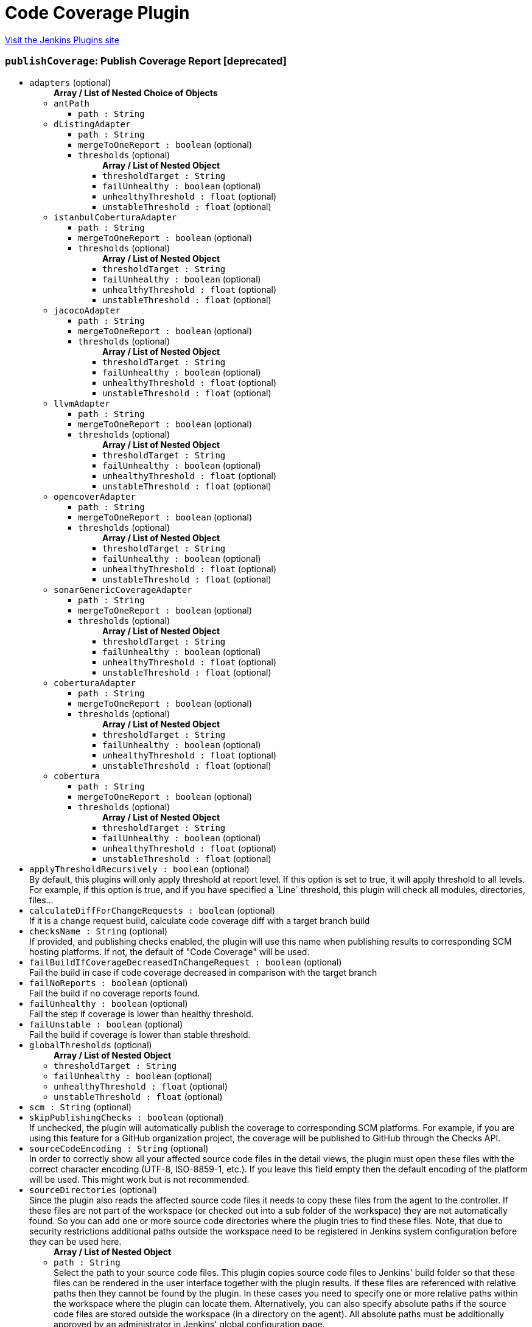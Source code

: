 = Code Coverage Plugin
:page-layout: pipelinesteps

:notitle:
:description:
:author:
:email: jenkinsci-users@googlegroups.com
:sectanchors:
:toc: left
:compat-mode!:


++++
<a href="https://plugins.jenkins.io/code-coverage-api">Visit the Jenkins Plugins site</a>
++++


=== `publishCoverage`: Publish Coverage Report [deprecated]
++++
<ul><li><code>adapters</code> (optional)
<ul><b>Array / List of Nested Choice of Objects</b>
<li><code>antPath</code><div>
<ul><li><code>path : String</code>
</li>
</ul></div></li>
<li><code>dListingAdapter</code><div>
<ul><li><code>path : String</code>
</li>
<li><code>mergeToOneReport : boolean</code> (optional)
</li>
<li><code>thresholds</code> (optional)
<ul><b>Array / List of Nested Object</b>
<li><code>thresholdTarget : String</code>
</li>
<li><code>failUnhealthy : boolean</code> (optional)
</li>
<li><code>unhealthyThreshold : float</code> (optional)
</li>
<li><code>unstableThreshold : float</code> (optional)
</li>
</ul></li>
</ul></div></li>
<li><code>istanbulCoberturaAdapter</code><div>
<ul><li><code>path : String</code>
</li>
<li><code>mergeToOneReport : boolean</code> (optional)
</li>
<li><code>thresholds</code> (optional)
<ul><b>Array / List of Nested Object</b>
<li><code>thresholdTarget : String</code>
</li>
<li><code>failUnhealthy : boolean</code> (optional)
</li>
<li><code>unhealthyThreshold : float</code> (optional)
</li>
<li><code>unstableThreshold : float</code> (optional)
</li>
</ul></li>
</ul></div></li>
<li><code>jacocoAdapter</code><div>
<ul><li><code>path : String</code>
</li>
<li><code>mergeToOneReport : boolean</code> (optional)
</li>
<li><code>thresholds</code> (optional)
<ul><b>Array / List of Nested Object</b>
<li><code>thresholdTarget : String</code>
</li>
<li><code>failUnhealthy : boolean</code> (optional)
</li>
<li><code>unhealthyThreshold : float</code> (optional)
</li>
<li><code>unstableThreshold : float</code> (optional)
</li>
</ul></li>
</ul></div></li>
<li><code>llvmAdapter</code><div>
<ul><li><code>path : String</code>
</li>
<li><code>mergeToOneReport : boolean</code> (optional)
</li>
<li><code>thresholds</code> (optional)
<ul><b>Array / List of Nested Object</b>
<li><code>thresholdTarget : String</code>
</li>
<li><code>failUnhealthy : boolean</code> (optional)
</li>
<li><code>unhealthyThreshold : float</code> (optional)
</li>
<li><code>unstableThreshold : float</code> (optional)
</li>
</ul></li>
</ul></div></li>
<li><code>opencoverAdapter</code><div>
<ul><li><code>path : String</code>
</li>
<li><code>mergeToOneReport : boolean</code> (optional)
</li>
<li><code>thresholds</code> (optional)
<ul><b>Array / List of Nested Object</b>
<li><code>thresholdTarget : String</code>
</li>
<li><code>failUnhealthy : boolean</code> (optional)
</li>
<li><code>unhealthyThreshold : float</code> (optional)
</li>
<li><code>unstableThreshold : float</code> (optional)
</li>
</ul></li>
</ul></div></li>
<li><code>sonarGenericCoverageAdapter</code><div>
<ul><li><code>path : String</code>
</li>
<li><code>mergeToOneReport : boolean</code> (optional)
</li>
<li><code>thresholds</code> (optional)
<ul><b>Array / List of Nested Object</b>
<li><code>thresholdTarget : String</code>
</li>
<li><code>failUnhealthy : boolean</code> (optional)
</li>
<li><code>unhealthyThreshold : float</code> (optional)
</li>
<li><code>unstableThreshold : float</code> (optional)
</li>
</ul></li>
</ul></div></li>
<li><code>coberturaAdapter</code><div>
<ul><li><code>path : String</code>
</li>
<li><code>mergeToOneReport : boolean</code> (optional)
</li>
<li><code>thresholds</code> (optional)
<ul><b>Array / List of Nested Object</b>
<li><code>thresholdTarget : String</code>
</li>
<li><code>failUnhealthy : boolean</code> (optional)
</li>
<li><code>unhealthyThreshold : float</code> (optional)
</li>
<li><code>unstableThreshold : float</code> (optional)
</li>
</ul></li>
</ul></div></li>
<li><code>cobertura</code><div>
<ul><li><code>path : String</code>
</li>
<li><code>mergeToOneReport : boolean</code> (optional)
</li>
<li><code>thresholds</code> (optional)
<ul><b>Array / List of Nested Object</b>
<li><code>thresholdTarget : String</code>
</li>
<li><code>failUnhealthy : boolean</code> (optional)
</li>
<li><code>unhealthyThreshold : float</code> (optional)
</li>
<li><code>unstableThreshold : float</code> (optional)
</li>
</ul></li>
</ul></div></li>
</ul></li>
<li><code>applyThresholdRecursively : boolean</code> (optional)
<div>By default, this plugins will only apply threshold at report level. If this option is set to true, it will apply threshold to all levels. For example, if this option is true, and if you have specified a `Line` threshold, this plugin will check all modules, directories, files...</div>

</li>
<li><code>calculateDiffForChangeRequests : boolean</code> (optional)
<div>If it is a change request build, calculate code coverage diff with a target branch build</div>

</li>
<li><code>checksName : String</code> (optional)
<div><div>
 If provided, and publishing checks enabled, the plugin will use this name when publishing results to corresponding SCM hosting platforms. If not, the default of "Code Coverage" will be used.
</div></div>

</li>
<li><code>failBuildIfCoverageDecreasedInChangeRequest : boolean</code> (optional)
<div>Fail the build in case if code coverage decreased in comparison with the target branch</div>

</li>
<li><code>failNoReports : boolean</code> (optional)
<div>Fail the build if no coverage reports found.</div>

</li>
<li><code>failUnhealthy : boolean</code> (optional)
<div>Fail the step if coverage is lower than healthy threshold.</div>

</li>
<li><code>failUnstable : boolean</code> (optional)
<div>Fail the build if coverage is lower than stable threshold.</div>

</li>
<li><code>globalThresholds</code> (optional)
<ul><b>Array / List of Nested Object</b>
<li><code>thresholdTarget : String</code>
</li>
<li><code>failUnhealthy : boolean</code> (optional)
</li>
<li><code>unhealthyThreshold : float</code> (optional)
</li>
<li><code>unstableThreshold : float</code> (optional)
</li>
</ul></li>
<li><code>scm : String</code> (optional)
</li>
<li><code>skipPublishingChecks : boolean</code> (optional)
<div>If unchecked, the plugin will automatically publish the coverage to corresponding SCM platforms. For example, if you are using this feature for a GitHub organization project, the coverage will be published to GitHub through the Checks API.</div>

</li>
<li><code>sourceCodeEncoding : String</code> (optional)
<div><div>
 In order to correctly show all your affected source code files in the detail views, the plugin must open these files with the correct character encoding (UTF-8, ISO-8859-1, etc.). If you leave this field empty then the default encoding of the platform will be used. This might work but is not recommended.
</div></div>

</li>
<li><code>sourceDirectories</code> (optional)
<div><div>
 Since the plugin also reads the affected source code files it needs to copy these files from the agent to the controller. If these files are not part of the workspace (or checked out into a sub folder of the workspace) they are not automatically found. So you can add one or more source code directories where the plugin tries to find these files. Note, that due to security restrictions additional paths outside the workspace need to be registered in Jenkins system configuration before they can be used here.
</div></div>

<ul><b>Array / List of Nested Object</b>
<li><code>path : String</code>
<div><div>
 Select the path to your source code files. This plugin copies source code files to Jenkins' build folder so that these files can be rendered in the user interface together with the plugin results. If these files are referenced with relative paths then they cannot be found by the plugin. In these cases you need to specify one or more relative paths within the workspace where the plugin can locate them. Alternatively, you can also specify absolute paths if the source code files are stored outside the workspace (in a directory on the agent). All absolute paths must be additionally approved by an administrator in Jenkins' global configuration page.
</div></div>

</li>
</ul></li>
<li><code>sourceFileResolver</code> (optional)
<ul><b>Nested Object</b>
<li><code>level</code>
<ul><li><b>Values:</b> <code>NEVER_STORE</code>, <code>STORE_LAST_BUILD</code>, <code>STORE_ALL_BUILD</code></li></ul></li>
</ul></li>
<li><code>tag : String</code> (optional)
</li>
</ul>


++++
